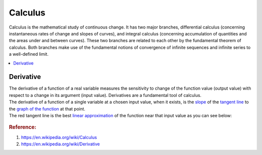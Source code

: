 .. _calculus:

========
Calculus
========

Calculus is the mathematical study of continuous change.
It has two major branches, differential calculus (concerning instantaneous rates of change and slopes of curves),
and integral calculus (concerning accumulation of quantities and the areas under and between curves).
These two branches are related to each other by the fundamental theorem of calculus. 
Both branches make use of the fundamental notions of convergence of infinite sequences and infinite series to a well-defined limit.

.. contents:: :local:

Derivative
==========

| The derivative of a function of a real variable measures the sensitivity to change of the function value (output value) with respect to a change in its argument (input value). 
 Derivatives are a fundamental tool of calculus.
| The derivative of a function of a single variable at a chosen input value, when it exists, is the `slope <https://en.wikipedia.org/wiki/Slope>`_ of the `tangent line <https://en.wikipedia.org/wiki/Tangent>`_ to the `graph of the function <https://en.wikipedia.org/wiki/Graph_of_a_function>`_ at that point.
| The red tangent line is the best `linear approximation <https://en.wikipedia.org/wiki/Linear_approximation>`_ of the function near that input value as you can see below:

 .. image:: https://upload.wikimedia.org/wikipedia/commons/thumb/0/0f/Tangent_to_a_curve.svg/440px-Tangent_to_a_curve.svg.png

.. rubric:: Reference:

#. https://en.wikipedia.org/wiki/Calculus
#. https://en.wikipedia.org/wiki/Derivative